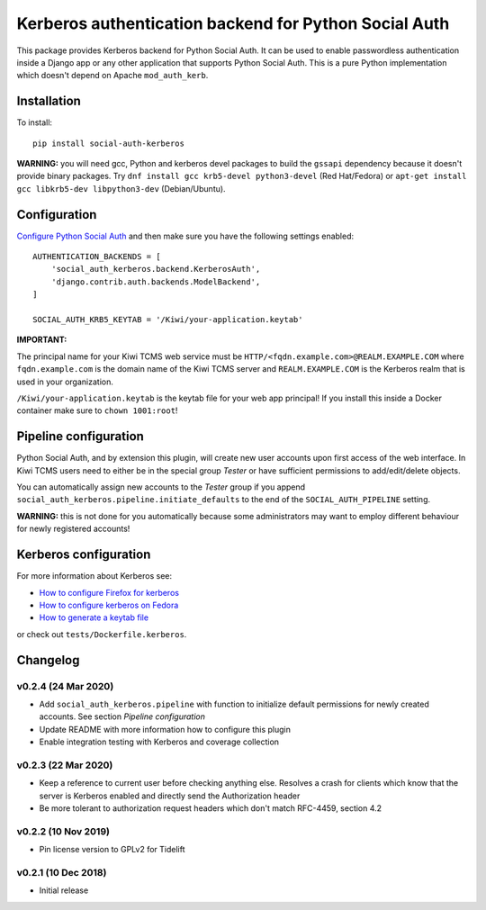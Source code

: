 Kerberos authentication backend for Python Social Auth
======================================================

.. image:: https://github.com/kiwitcms/python-social-auth-kerberos/workflows/integration%20test/badge.svg
    :target: https://github.com/kiwitcms/python-social-auth-kerberos/actions

.. image:: https://coveralls.io/repos/github/kiwitcms/python-social-auth-kerberos/badge.svg?branch=master
   :target: https://coveralls.io/github/kiwitcms/python-social-auth-kerberos?branch=master

.. image:: https://tidelift.com/badges/package/pypi/social-auth-kerberos
    :target: https://tidelift.com/subscription/pkg/pypi-social-auth-kerberos?utm_source=pypi-social-auth-kerberos&utm_medium=github&utm_campaign=readme
    :alt: Tidelift

.. image:: https://opencollective.com/kiwitcms/tiers/sponsor/badge.svg?label=sponsors&color=brightgreen
   :target: https://opencollective.com/kiwitcms#contributors
   :alt: Become a sponsor

.. image:: https://img.shields.io/twitter/follow/KiwiTCMS.svg
    :target: https://twitter.com/KiwiTCMS
    :alt: Kiwi TCMS on Twitter


This package provides Kerberos backend for Python Social Auth. It can be used to
enable passwordless authentication inside a Django app or any other application
that supports Python Social Auth. This is a pure Python implementation which doesn't
depend on Apache ``mod_auth_kerb``.

Installation
------------

To install::

    pip install social-auth-kerberos

**WARNING:** you will need gcc, Python and kerberos devel packages to
build the ``gssapi`` dependency because it doesn't provide binary packages. Try
``dnf install gcc krb5-devel python3-devel`` (Red Hat/Fedora) or
``apt-get install gcc libkrb5-dev libpython3-dev`` (Debian/Ubuntu).


Configuration
-------------

`Configure Python Social Auth <https://python-social-auth.readthedocs.io/en/latest/configuration/index.html>`_
and then make sure you have the following settings enabled::


    AUTHENTICATION_BACKENDS = [
        'social_auth_kerberos.backend.KerberosAuth',
        'django.contrib.auth.backends.ModelBackend',
    ]
    
    SOCIAL_AUTH_KRB5_KEYTAB = '/Kiwi/your-application.keytab'

**IMPORTANT:**

The principal name for your Kiwi TCMS web service must be
``HTTP/<fqdn.example.com>@REALM.EXAMPLE.COM`` where ``fqdn.example.com`` is
the domain name of the Kiwi TCMS server and ``REALM.EXAMPLE.COM`` is the
Kerberos realm that is used in your organization.

``/Kiwi/your-application.keytab`` is the keytab file for your
web app principal! If you install this inside a Docker container make sure
to ``chown 1001:root``!


Pipeline configuration
----------------------

Python Social Auth, and by extension this plugin, will create new user accounts
upon first access of the web interface. In Kiwi TCMS users need to either be
in the special group *Tester* or have sufficient permissions to add/edit/delete
objects.

You can automatically assign new accounts to the *Tester* group if
you append ``social_auth_kerberos.pipeline.initiate_defaults`` to the end
of the ``SOCIAL_AUTH_PIPELINE`` setting.

**WARNING:** this is not done for you automatically because some administrators
may want to employ different behaviour for newly registered accounts!


Kerberos configuration
----------------------

For more information about Kerberos see:

- `How to configure Firefox for kerberos <https://people.redhat.com/mikeb/negotiate/>`_
- `How to configure kerberos on Fedora <https://fedoraproject.org/wiki/Kerberos_KDC_Quickstart_Guide>`_
- `How to generate a keytab file
  <https://docs.tibco.com/pub/spotfire_server/7.6.1/doc/html/tsas_admin_help/GUID-27726F6E-569C-4704-8433-5CCC0232EC79.html>`_

or check out ``tests/Dockerfile.kerberos``.



Changelog
---------


v0.2.4 (24 Mar 2020)
~~~~~~~~~~~~~~~~~~~~

- Add ``social_auth_kerberos.pipeline`` with function to initialize
  default permissions for newly created accounts. See section
  *Pipeline configuration*
- Update README with more information how to configure this plugin
- Enable integration testing with Kerberos and coverage collection


v0.2.3 (22 Mar 2020)
~~~~~~~~~~~~~~~~~~~~

- Keep a reference to current user before checking anything else.
  Resolves a crash for clients which know that the server is
  Kerberos enabled and directly send the Authorization header
- Be more tolerant to authorization request headers which don't
  match RFC-4459, section 4.2


v0.2.2 (10 Nov 2019)
~~~~~~~~~~~~~~~~~~~~

- Pin license version to GPLv2 for Tidelift


v0.2.1 (10 Dec 2018)
~~~~~~~~~~~~~~~~~~~~

- Initial release
